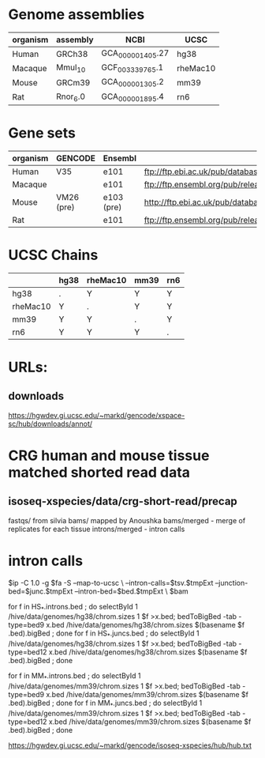 

* Genome assemblies

 | organism | assembly | NCBI             | UCSC     |
 |----------+----------+------------------+----------|
 | Human    | GRCh38   | GCA_000001405.27 | hg38     |
 | Macaque  | Mmul_10  | GCF_003339765.1  | rheMac10 |
 | Mouse    | GRCm39   | GCA_000001305.2  | mm39     |
 | Rat      | Rnor_6.0 | GCA_000001895.4  | rn6      |
 |----------+----------+------------------+----------|

* Gene sets

 |----------+------------+------------+--------------------------------------------------------------------------------------------------------------------------|
 | organism | GENCODE    | Ensembl    | URL                                                                                                                      |
 |----------+------------+------------+--------------------------------------------------------------------------------------------------------------------------|
 | Human    | V35        | e101       | ftp://ftp.ebi.ac.uk/pub/databases/gencode/Gencode_human/release_35/gencode.v35.annotation.gtf.gz                         |
 | Macaque  |            | e101       | ftp://ftp.ensembl.org/pub/release-101/gtf/macaca_mulatta/Macaca_mulatta.Mmul_10.101.chr.gtf.gz                           |
 | Mouse    | VM26 (pre) | e103 (pre) | http://ftp.ebi.ac.uk/pub/databases/havana/gencode_pre/ensembl_ftp_files/ens_103_mouse_tmp/Mus_musculus.GRCm39.103.gtf.gz |
 | Rat      |            | e101       | ftp://ftp.ensembl.org/pub/release-101/gtf/rattus_norvegicus/Rattus_norvegicus.Rnor_6.0.101.gtf.gz                        |
 |----------+------------+------------+--------------------------------------------------------------------------------------------------------------------------|

* UCSC Chains

|----------+------+----------+------+-----|
|          | hg38 | rheMac10 | mm39 | rn6 |
|----------+------+----------+------+-----|
| hg38     | .    | Y        | Y    | Y   |
| rheMac10 | Y    | .        | Y    | Y   |
| mm39     | Y    | Y        | .    | Y   |
| rn6      | Y    | Y        | Y    | .   |
|----------+------+----------+------+-----|

* URLs:
** downloads
https://hgwdev.gi.ucsc.edu/~markd/gencode/xspace-sc/hub/downloads/annot/

* CRG human and mouse tissue matched shorted read data

** isoseq-xspecies/data/crg-short-read/precap
fastqs/ from silvia
bams/ mapped by Anoushka
bams/merged - merge of replicates for each tissue
introns/merged - intron calls

* intron calls

$ip -C 1.0 -g $fa -S  --map-to-ucsc \
    --intron-calls=$tsv.$tmpExt --junction-bed=$junc.$tmpExt --intron-bed=$bed.$tmpExt \
    $bam

for f in HS_*.introns.bed ; do selectById 1 /hive/data/genomes/hg38/chrom.sizes 1  $f >x.bed;  bedToBigBed -tab -type=bed9 x.bed /hive/data/genomes/hg38/chrom.sizes $(basename $f .bed).bigBed ; done
for f in HS_*.juncs.bed ; do selectById 1 /hive/data/genomes/hg38/chrom.sizes 1  $f >x.bed;  bedToBigBed -tab -type=bed12 x.bed /hive/data/genomes/hg38/chrom.sizes $(basename $f .bed).bigBed ; done

for f in MM_*.introns.bed ; do selectById 1 /hive/data/genomes/mm39/chrom.sizes 1  $f >x.bed;  bedToBigBed -tab -type=bed9 x.bed /hive/data/genomes/mm39/chrom.sizes $(basename $f .bed).bigBed ; done
for f in MM_*.juncs.bed ; do selectById 1 /hive/data/genomes/mm39/chrom.sizes 1  $f >x.bed;  bedToBigBed -tab -type=bed12 x.bed /hive/data/genomes/mm39/chrom.sizes $(basename $f .bed).bigBed ; done

https://hgwdev.gi.ucsc.edu/~markd/gencode/isoseq-xspecies/hub/hub.txt
